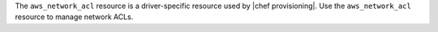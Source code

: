 .. The contents of this file are included in multiple topics.
.. This file should not be changed in a way that hinders its ability to appear in multiple documentation sets.

The ``aws_network_acl`` resource is a driver-specific resource used by |chef provisioning|. Use the ``aws_network_acl`` resource to manage network ACLs.
